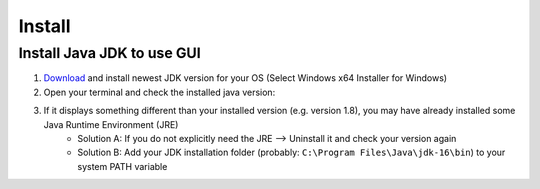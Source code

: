 =======
Install
=======

Install Java JDK to use GUI
----------------------------

1. `Download <https://www.oracle.com/java/technologies/javase-jdk16-downloads.html>`_ and install newest JDK version for your OS (Select Windows x64 Installer for Windows)
2. Open your terminal and check the installed java version:

..	image:: ./images_install/terminal_check_java_version.png

3. If it displays something different than your installed version (e.g. version 1.8), you may have already installed some Java Runtime Environment (JRE)
    - Solution A: If you do not explicitly need the JRE --> Uninstall it and check your version again
    - Solution B: Add your JDK installation folder (probably: ``C:\Program Files\Java\jdk-16\bin``) to your system PATH variable